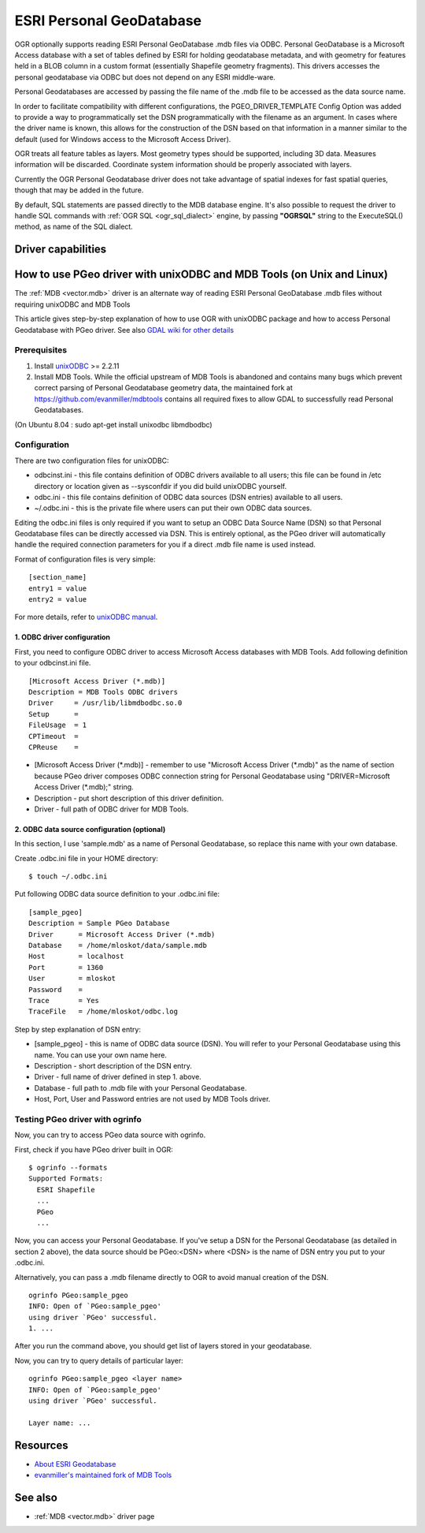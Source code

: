 .. _vector.pgeo:

ESRI Personal GeoDatabase
=========================

.. shortname:: PGeo

.. build_dependencies:: ODBC library

OGR optionally supports reading ESRI Personal GeoDatabase .mdb files via
ODBC. Personal GeoDatabase is a Microsoft Access database with a set of
tables defined by ESRI for holding geodatabase metadata, and with
geometry for features held in a BLOB column in a custom format
(essentially Shapefile geometry fragments). This drivers accesses the
personal geodatabase via ODBC but does not depend on any ESRI
middle-ware.

Personal Geodatabases are accessed by passing the file name of the .mdb
file to be accessed as the data source name.

In order to facilitate compatibility with different configurations, the
PGEO_DRIVER_TEMPLATE Config Option was added to provide a way to
programmatically set the DSN programmatically with the filename as an
argument. In cases where the driver name is known, this allows for the
construction of the DSN based on that information in a manner similar to
the default (used for Windows access to the Microsoft Access Driver).

OGR treats all feature tables as layers. Most geometry types should be
supported, including 3D data. Measures information will be discarded.
Coordinate system information should be properly associated with layers.

Currently the OGR Personal Geodatabase driver does not take advantage of
spatial indexes for fast spatial queries, though that may be added in
the future.

By default, SQL statements are passed directly to the MDB database
engine. It's also possible to request the driver to handle SQL commands
with :ref:`OGR SQL <ogr_sql_dialect>` engine, by passing **"OGRSQL"**
string to the ExecuteSQL() method, as name of the SQL dialect.

Driver capabilities
-------------------

.. supports_georeferencing::

How to use PGeo driver with unixODBC and MDB Tools (on Unix and Linux)
----------------------------------------------------------------------

The :ref:`MDB <vector.mdb>` driver is an
alternate way of reading ESRI Personal GeoDatabase .mdb files without
requiring unixODBC and MDB Tools

This article gives step-by-step explanation of how to use OGR with
unixODBC package and how to access Personal Geodatabase with PGeo
driver. See also `GDAL wiki for other
details <http://trac.osgeo.org/gdal/wiki/mdbtools>`__

Prerequisites
~~~~~~~~~~~~~

#. Install `unixODBC <http://www.unixodbc.org>`__ >= 2.2.11
#. Install MDB Tools. While the official upstream of MDB Tools is abandoned and
   contains many bugs which prevent correct parsing of Personal Geodatabase geometry
   data, the maintained fork at `https://github.com/evanmiller/mdbtools <https://github.com/evanmiller/mdbtools>`__
   contains all required fixes to allow GDAL to successfully read Personal Geodatabases.

(On Ubuntu 8.04 : sudo apt-get install unixodbc libmdbodbc)

Configuration
~~~~~~~~~~~~~

There are two configuration files for unixODBC:

-  odbcinst.ini - this file contains definition of ODBC drivers
   available to all users; this file can be found in /etc directory or
   location given as --sysconfdir if you did build unixODBC yourself.
-  odbc.ini - this file contains definition of ODBC data sources (DSN
   entries) available to all users.
-  ~/.odbc.ini - this is the private file where users can put their own
   ODBC data sources.

Editing the odbc.ini files is only required if you want to setup an ODBC
Data Source Name (DSN) so that Personal Geodatabase files can be directly
accessed via DSN. This is entirely optional, as the PGeo driver will automatically
handle the required connection parameters for you if a direct .mdb file name
is used instead.

Format of configuration files is very simple:

::

   [section_name]
   entry1 = value
   entry2 = value

For more details, refer to `unixODBC
manual <http://www.unixodbc.org/doc/>`__.

1. ODBC driver configuration
^^^^^^^^^^^^^^^^^^^^^^^^^^^^

First, you need to configure ODBC driver to access Microsoft Access
databases with MDB Tools. Add following definition to your odbcinst.ini
file.

::

   [Microsoft Access Driver (*.mdb)]
   Description = MDB Tools ODBC drivers
   Driver     = /usr/lib/libmdbodbc.so.0
   Setup      =
   FileUsage  = 1
   CPTimeout  =
   CPReuse    =

-  [Microsoft Access Driver (\*.mdb)] - remember to use "Microsoft Access
   Driver (\*.mdb)" as the name of section because PGeo driver composes
   ODBC connection string for Personal Geodatabase using
   "DRIVER=Microsoft Access Driver (\*.mdb);" string.
-  Description - put short description of this driver definition.
-  Driver - full path of ODBC driver for MDB Tools.

2. ODBC data source configuration (optional)
^^^^^^^^^^^^^^^^^^^^^^^^^^^^^^^^^^^^^^^^^^^^

In this section, I use 'sample.mdb' as a name of Personal Geodatabase,
so replace this name with your own database.

Create .odbc.ini file in your HOME directory:

::

   $ touch ~/.odbc.ini

Put following ODBC data source definition to your .odbc.ini file:

::

   [sample_pgeo]
   Description = Sample PGeo Database
   Driver      = Microsoft Access Driver (*.mdb)
   Database    = /home/mloskot/data/sample.mdb
   Host        = localhost
   Port        = 1360
   User        = mloskot
   Password    =
   Trace       = Yes
   TraceFile   = /home/mloskot/odbc.log

Step by step explanation of DSN entry:

-  [sample_pgeo] - this is name of ODBC data source (DSN). You will
   refer to your Personal Geodatabase using this name. You can use your
   own name here.
-  Description - short description of the DSN entry.
-  Driver - full name of driver defined in step 1. above.
-  Database - full path to .mdb file with your Personal Geodatabase.
-  Host, Port, User and Password entries are not used by MDB Tools
   driver.

Testing PGeo driver with ogrinfo
~~~~~~~~~~~~~~~~~~~~~~~~~~~~~~~~

Now, you can try to access PGeo data source with ogrinfo.

First, check if you have PGeo driver built in OGR:

::

   $ ogrinfo --formats
   Supported Formats:
     ESRI Shapefile
     ...
     PGeo
     ...

Now, you can access your Personal Geodatabase. If you've setup a DSN for the
Personal Geodatabase (as detailed in section 2 above), the data source should be
PGeo:<DSN> where <DSN> is the name of DSN entry you put to your .odbc.ini.

Alternatively, you can pass a .mdb filename directly to OGR to avoid manual
creation of the DSN.

::

   ogrinfo PGeo:sample_pgeo
   INFO: Open of `PGeo:sample_pgeo'
   using driver `PGeo' successful.
   1. ...

After you run the command above, you should get list of layers stored in
your geodatabase.

Now, you can try to query details of particular layer:

::

   ogrinfo PGeo:sample_pgeo <layer name>
   INFO: Open of `PGeo:sample_pgeo'
   using driver `PGeo' successful.

   Layer name: ...

Resources
---------

-  `About ESRI
   Geodatabase <http://www.esri.com/software/arcgis/geodatabase/index.html>`__
-  `evanmiller's maintained fork of MDB Tools <https://github.com/evanmiller/mdbtools>`__

See also
--------

-  :ref:`MDB <vector.mdb>` driver page
